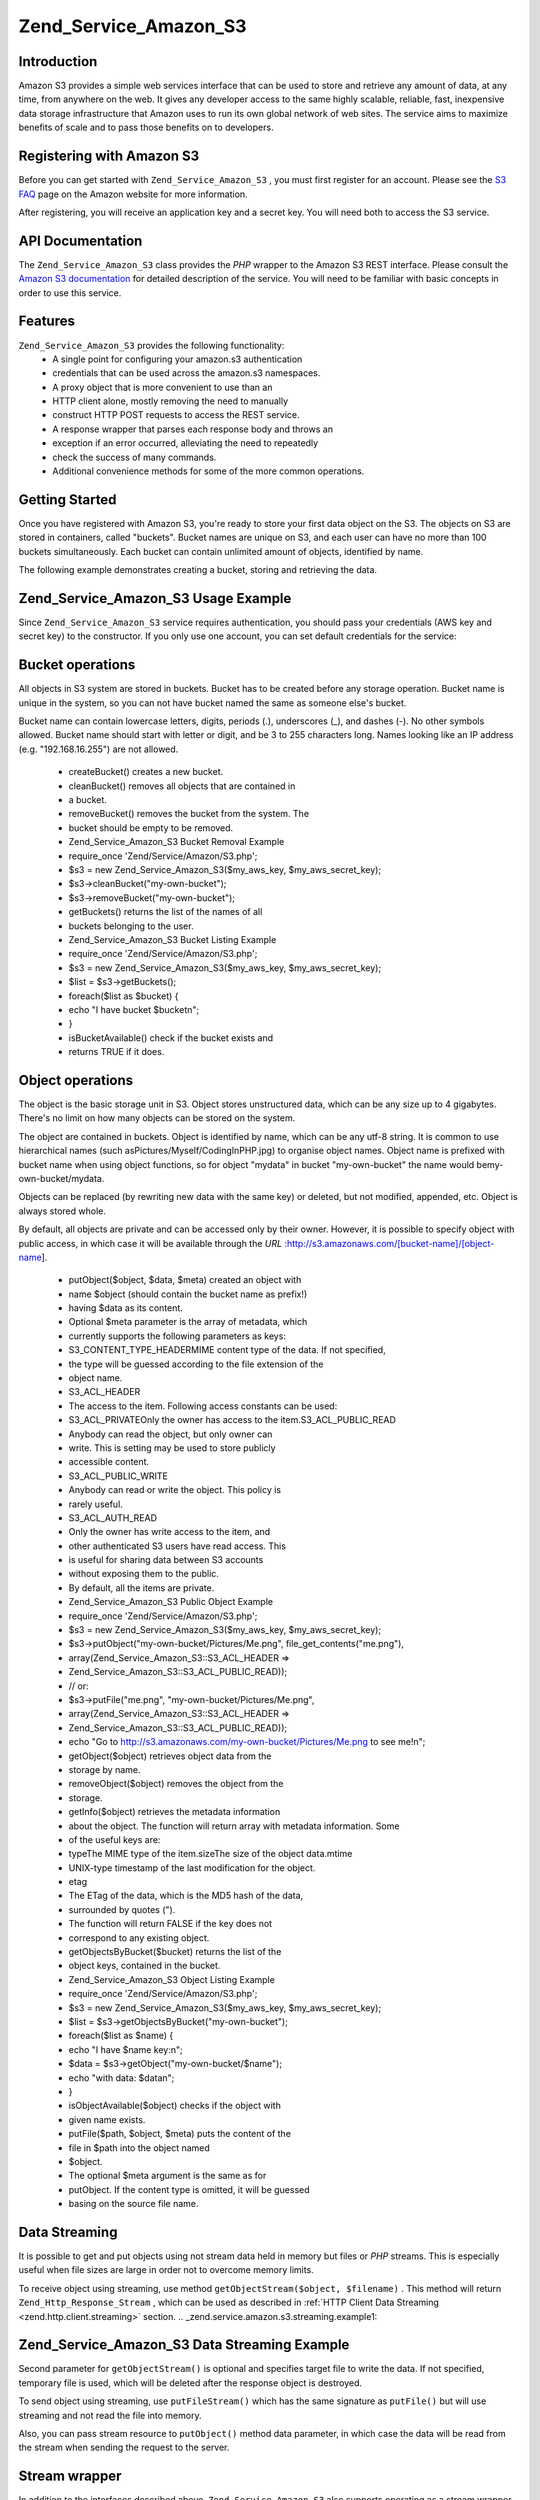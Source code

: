 
Zend_Service_Amazon_S3
======================

.. _zend.service.amazon.s3.introduction:

Introduction
------------

Amazon S3 provides a simple web services interface that can be used to store and retrieve any amount of data, at any time, from anywhere on the web. It gives any developer access to the same highly scalable, reliable, fast, inexpensive data storage infrastructure that Amazon uses to run its own global network of web sites. The service aims to maximize benefits of scale and to pass those benefits on to developers.

.. _zend.service.amazon.s3.registering:

Registering with Amazon S3
--------------------------

Before you can get started with ``Zend_Service_Amazon_S3`` , you must first register for an account. Please see the `S3 FAQ`_ page on the Amazon website for more information.

After registering, you will receive an application key and a secret key. You will need both to access the S3 service.

.. _zend.service.amazon.s3.apiDocumentation:

API Documentation
-----------------

The ``Zend_Service_Amazon_S3`` class provides the *PHP* wrapper to the Amazon S3 REST interface. Please consult the `Amazon S3 documentation`_ for detailed description of the service. You will need to be familiar with basic concepts in order to use this service.

.. _zend.service.amazon.s3.features:

Features
--------

``Zend_Service_Amazon_S3`` provides the following functionality:
    - A single point for configuring your amazon.s3 authentication
    - credentials that can be used across the amazon.s3 namespaces.
    - A proxy object that is more convenient to use than an
    - HTTP client alone, mostly removing the need to manually
    - construct HTTP POST requests to access the REST service.
    - A response wrapper that parses each response body and throws an
    - exception if an error occurred, alleviating the need to repeatedly
    - check the success of many commands.
    - Additional convenience methods for some of the more common operations.



.. _zend.service.amazon.s3.storing-your-first:

Getting Started
---------------

Once you have registered with Amazon S3, you're ready to store your first data object on the S3. The objects on S3 are stored in containers, called "buckets". Bucket names are unique on S3, and each user can have no more than 100 buckets simultaneously. Each bucket can contain unlimited amount of objects, identified by name.

The following example demonstrates creating a bucket, storing and retrieving the data.

.. _zend.service.amazon.s3.storing-your-first.example:

Zend_Service_Amazon_S3 Usage Example
------------------------------------

.. code-block:: php
    :linenos:
    
    require_once 'Zend/Service/Amazon/S3.php';
    
    $s3 = new Zend_Service_Amazon_S3($my_aws_key, $my_aws_secret_key);
    
    $s3->createBucket("my-own-bucket");
    
    $s3->putObject("my-own-bucket/myobject", "somedata");
    
    echo $s3->getObject("my-own-bucket/myobject");
    

Since ``Zend_Service_Amazon_S3`` service requires authentication, you should pass your credentials (AWS key and secret key) to the constructor. If you only use one account, you can set default credentials for the service:

.. code-block:: php
    :linenos:
    
    require_once 'Zend/Service/Amazon/S3.php';
    
    Zend_Service_Amazon_S3::setKeys($my_aws_key, $my_aws_secret_key);
    $s3 = new Zend_Service_Amazon_S3();
    

.. _zend.service.amazon.s3.buckets:

Bucket operations
-----------------

All objects in S3 system are stored in buckets. Bucket has to be created before any storage operation. Bucket name is unique in the system, so you can not have bucket named the same as someone else's bucket.

Bucket name can contain lowercase letters, digits, periods (.), underscores (_), and dashes (-). No other symbols allowed. Bucket name should start with letter or digit, and be 3 to 255 characters long. Names looking like an IP address (e.g. "192.168.16.255") are not allowed.

    - createBucket() creates a new bucket.
    - cleanBucket() removes all objects that are contained in
    - a bucket.
    - removeBucket() removes the bucket from the system. The
    - bucket should be empty to be removed.
    - Zend_Service_Amazon_S3 Bucket Removal Example
    - require_once 'Zend/Service/Amazon/S3.php';
    - $s3 = new Zend_Service_Amazon_S3($my_aws_key, $my_aws_secret_key);
    - $s3->cleanBucket("my-own-bucket");
    - $s3->removeBucket("my-own-bucket");
    - getBuckets() returns the list of the names of all
    - buckets belonging to the user.
    - Zend_Service_Amazon_S3 Bucket Listing Example
    - require_once 'Zend/Service/Amazon/S3.php';
    - $s3 = new Zend_Service_Amazon_S3($my_aws_key, $my_aws_secret_key);
    - $list = $s3->getBuckets();
    - foreach($list as $bucket) {
    - echo "I have bucket $bucket\n";
    - }
    - isBucketAvailable() check if the bucket exists and
    - returns TRUE if it does.


.. _zend.service.amazon.s3.objects:

Object operations
-----------------

The object is the basic storage unit in S3. Object stores unstructured data, which can be any size up to 4 gigabytes. There's no limit on how many objects can be stored on the system.

The object are contained in buckets. Object is identified by name, which can be any utf-8 string. It is common to use hierarchical names (such asPictures/Myself/CodingInPHP.jpg) to organise object names. Object name is prefixed with bucket name when using object functions, so for object "mydata" in bucket "my-own-bucket" the name would bemy-own-bucket/mydata.

Objects can be replaced (by rewriting new data with the same key) or deleted, but not modified, appended, etc. Object is always stored whole.

By default, all objects are private and can be accessed only by their owner. However, it is possible to specify object with public access, in which case it will be available through the *URL* :http://s3.amazonaws.com/[bucket-name]/[object-name].

    - putObject($object, $data, $meta) created an object with
    - name $object (should contain the bucket name as prefix!)
    - having $data as its content.
    - Optional $meta parameter is the array of metadata, which
    - currently supports the following parameters as keys:
    - S3_CONTENT_TYPE_HEADERMIME content type of the data. If not specified,
    - the type will be guessed according to the file extension of the
    - object name.
    - S3_ACL_HEADER
    - The access to the item. Following access constants can be used:
    - S3_ACL_PRIVATEOnly the owner has access to the item.S3_ACL_PUBLIC_READ
    - Anybody can read the object, but only owner can
    - write. This is setting may be used to store publicly
    - accessible content.
    - S3_ACL_PUBLIC_WRITE
    - Anybody can read or write the object. This policy is
    - rarely useful.
    - S3_ACL_AUTH_READ
    - Only the owner has write access to the item, and
    - other authenticated S3 users have read access. This
    - is useful for sharing data between S3 accounts
    - without exposing them to the public.
    - By default, all the items are private.
    - Zend_Service_Amazon_S3 Public Object Example
    - require_once 'Zend/Service/Amazon/S3.php';
    - $s3 = new Zend_Service_Amazon_S3($my_aws_key, $my_aws_secret_key);
    - $s3->putObject("my-own-bucket/Pictures/Me.png", file_get_contents("me.png"),
    - array(Zend_Service_Amazon_S3::S3_ACL_HEADER =>
    - Zend_Service_Amazon_S3::S3_ACL_PUBLIC_READ));
    - // or:
    - $s3->putFile("me.png", "my-own-bucket/Pictures/Me.png",
    - array(Zend_Service_Amazon_S3::S3_ACL_HEADER =>
    - Zend_Service_Amazon_S3::S3_ACL_PUBLIC_READ));
    - echo "Go to http://s3.amazonaws.com/my-own-bucket/Pictures/Me.png to see me!\n";
    - getObject($object) retrieves object data from the
    - storage by name.
    - removeObject($object) removes the object from the
    - storage.
    - getInfo($object) retrieves the metadata information
    - about the object. The function will return array with metadata information. Some
    - of the useful keys are:
    - typeThe MIME type of the item.sizeThe size of the object data.mtime
    - UNIX-type timestamp of the last modification for the object.
    - etag
    - The ETag of the data, which is the MD5 hash of the data,
    - surrounded by quotes (").
    - The function will return FALSE if the key does not
    - correspond to any existing object.
    - getObjectsByBucket($bucket) returns the list of the
    - object keys, contained in the bucket.
    - Zend_Service_Amazon_S3 Object Listing Example
    - require_once 'Zend/Service/Amazon/S3.php';
    - $s3 = new Zend_Service_Amazon_S3($my_aws_key, $my_aws_secret_key);
    - $list = $s3->getObjectsByBucket("my-own-bucket");
    - foreach($list as $name) {
    - echo "I have $name key:\n";
    - $data = $s3->getObject("my-own-bucket/$name");
    - echo "with data: $data\n";
    - }
    - isObjectAvailable($object) checks if the object with
    - given name exists.
    - putFile($path, $object, $meta) puts the content of the
    - file in $path into the object named
    - $object.
    - The optional $meta argument is the same as for
    - putObject. If the content type is omitted, it will be guessed
    - basing on the source file name.


.. _zend.service.amazon.s3.streaming:

Data Streaming
--------------

It is possible to get and put objects using not stream data held in memory but files or *PHP* streams. This is especially useful when file sizes are large in order not to overcome memory limits.

To receive object using streaming, use method ``getObjectStream($object, $filename)`` . This method will return ``Zend_Http_Response_Stream`` , which can be used as described in :ref:`HTTP Client Data Streaming <zend.http.client.streaming>` section.
.. _zend.service.amazon.s3.streaming.example1:

Zend_Service_Amazon_S3 Data Streaming Example
---------------------------------------------

.. code-block:: php
    :linenos:
    
    $response = $amazon->getObjectStream("mybycket/zftest");
    // copy file
    copy($response->getStreamName(), "my/downloads/file");
    // use stream
    $fp = fopen("my/downloads/file2", "w");
    stream_copy_to_stream($response->getStream(), $fp);
    


Second parameter for ``getObjectStream()`` is optional and specifies target file to write the data. If not specified, temporary file is used, which will be deleted after the response object is destroyed.

To send object using streaming, use ``putFileStream()`` which has the same signature as ``putFile()`` but will use streaming and not read the file into memory.

Also, you can pass stream resource to ``putObject()`` method data parameter, in which case the data will be read from the stream when sending the request to the server.

.. _zend.service.amazon.s3.streams:

Stream wrapper
--------------

In addition to the interfaces described above, ``Zend_Service_Amazon_S3`` also supports operating as a stream wrapper. For this, you need to register the client object as the stream wrapper:

.. _zend.service.amazon.s3.streams.example:

Zend_Service_Amazon_S3 Streams Example
--------------------------------------

.. code-block:: php
    :linenos:
    
    require_once 'Zend/Service/Amazon/S3.php';
    
    $s3 = new Zend_Service_Amazon_S3($my_aws_key, $my_aws_secret_key);
    
    $s3->registerStreamWrapper("s3");
    
    mkdir("s3://my-own-bucket");
    file_put_contents("s3://my-own-bucket/testdata", "mydata");
    
    echo file_get_contents("s3://my-own-bucket/testdata");
    

Directory operations (mkdir,rmdir,opendir, etc.) will operate on buckets and thus their arguments should be of the form ofs3://bucketname. File operations operate on objects. Object creation, reading, writing, deletion, stat and directory listing is supported.


.. _`S3 FAQ`: http://aws.amazon.com/s3/faqs/
.. _`Amazon S3 documentation`: http://developer.amazonwebservices.com/connect/kbcategory.jspa?categoryID=48

